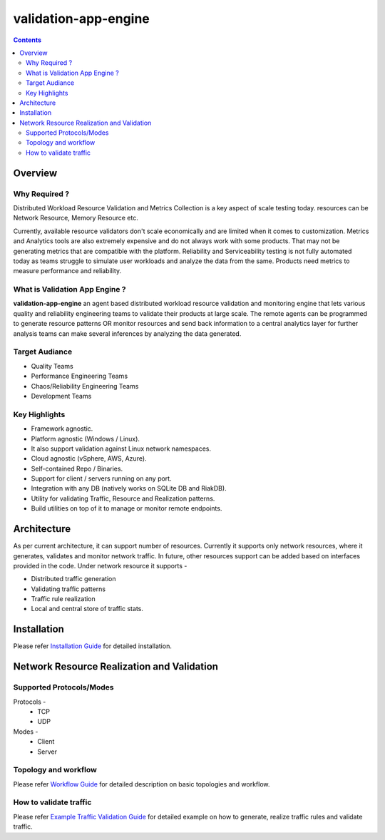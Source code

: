 validation-app-engine
=====================

.. contents::

Overview
~~~~~~~~

Why Required ?
**************

Distributed Workload Resource Validation and Metrics Collection is a key aspect of scale testing today.
resources can be Network Resource, Memory Resource etc.

Currently, available resource validators don't scale economically and are limited when it comes to customization.
Metrics and Analytics tools are also extremely expensive and do not always work with some products.
That may not be generating metrics that are compatible with the platform. Reliability and Serviceability
testing is not fully automated today as teams struggle to simulate user workloads and analyze the data from
the same. Products need metrics to measure performance and reliability.

What is Validation App Engine ?
*******************************

**validation-app-engine** an agent based distributed workload resource validation and monitoring engine that lets various
quality and reliability engineering teams to validate their products at large scale.
The remote agents can be programmed to generate resource patterns OR monitor resources and send back information
to a central analytics layer for further analysis teams can make several inferences by analyzing the data generated.


Target Audiance
***************
* Quality Teams
* Performance Engineering Teams
* Chaos/Reliability Engineering Teams
* Development Teams

Key Highlights
**************
* Framework agnostic.
* Platform agnostic (Windows / Linux).
* It also support validation against Linux network namespaces.
* Cloud agnostic (vSphere, AWS, Azure).
* Self-contained Repo / Binaries.
* Support for client / servers running on any port.
* Integration with any DB (natively works on SQLite DB and RiakDB).
* Utility for validating Traffic, Resource and Realization patterns.
* Build utilities on top of it to manage or monitor remote endpoints.


Architecture
~~~~~~~~~~~~
.. image:: doc/png/validation-app-engine-arcitecture.png
    :width: 1000
    :alt: A screenshot showing Overall Architecture

As per current architecture, it can support number of resources.
Currently it supports only network resources, where it generates, validates and monitor network traffic.
In future, other resources support can be added based on interfaces provided in the code.
Under network resource it supports -

* Distributed traffic generation
* Validating traffic patterns
* Traffic rule realization
* Local and central store of traffic stats.

Installation
~~~~~~~~~~~~
Please refer `Installation Guide`_ for detailed installation.

.. _Installation Guide: doc/INSTALL.rst


Network Resource Realization and Validation
~~~~~~~~~~~~~~~~~~~~~~~~~~~~~~~~~~~~~~~~~~~

Supported Protocols/Modes
*************************
Protocols -
    * TCP
    * UDP

Modes -
    * Client
    * Server

Topology and workflow
*********************
Please refer `Workflow Guide`_ for detailed description on basic topologies and workflow.

.. _workflow guide: doc/topology_workflow.rst


How to validate traffic
***********************
Please refer `Example Traffic Validation Guide`_ for detailed example on how to generate, realize traffic rules and validate traffic.

.. _Example Traffic Validation Guide: doc/how_to/how_to_validate_traffic.rst
